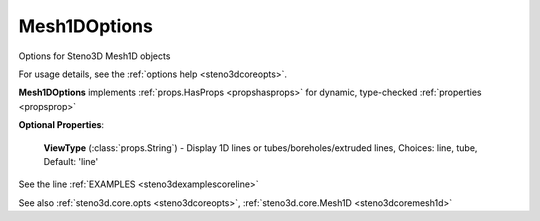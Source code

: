 .. _steno3dcoreoptsmesh1doptions:

Mesh1DOptions
=============

.. class:: steno3d.core.opts.Mesh1DOptions

Options for Steno3D Mesh1D objects

For usage details, see the :ref:`options help <steno3dcoreopts>`.

**Mesh1DOptions** implements :ref:`props.HasProps <propshasprops>` for dynamic, type-checked :ref:`properties <propsprop>`

**Optional Properties**:

    **ViewType** (:class:`props.String`) - Display 1D lines or tubes/boreholes/extruded lines, Choices: line, tube, Default: 'line'



See the line :ref:`EXAMPLES <steno3dexamplescoreline>`

See also :ref:`steno3d.core.opts <steno3dcoreopts>`, :ref:`steno3d.core.Mesh1D <steno3dcoremesh1d>`

